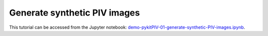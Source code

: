 ######################################
Generate synthetic PIV images
######################################

This tutorial can be accessed from the Jupyter notebook: `demo-pykitPIV-01-generate-synthetic-PIV-images.ipynb <https://github.com/kamilazdybal/pykitPIV/blob/main/jupyter-notebooks/demo-pykitPIV-01-generate-synthetic-PIV-images.ipynb>`_.

